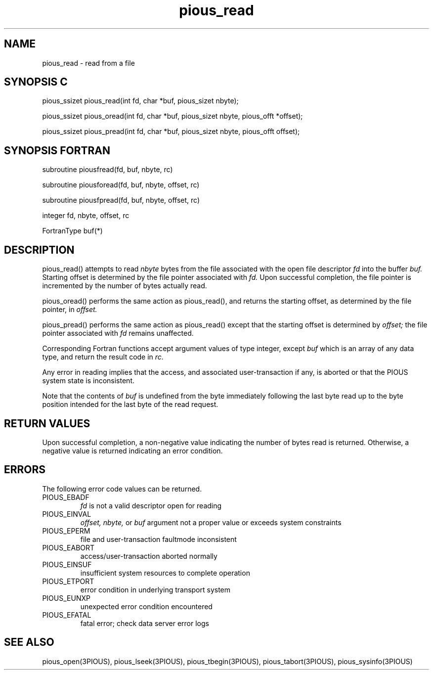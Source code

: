 .TH pious_read 3PIOUS "25 January 1995" " " "PIOUS"
.SH NAME
pious_read \- read from a file

.SH SYNOPSIS C
pious_ssizet pious_read(int fd, char *buf, pious_sizet nbyte);

pious_ssizet pious_oread(int fd, char *buf, pious_sizet nbyte,
pious_offt *offset);

pious_ssizet pious_pread(int fd, char *buf, pious_sizet nbyte,
pious_offt offset);


.SH SYNOPSIS FORTRAN
subroutine piousfread(fd, buf, nbyte, rc)

subroutine piousforead(fd, buf, nbyte, offset, rc)

subroutine piousfpread(fd, buf, nbyte, offset, rc)

integer fd, nbyte, offset, rc

FortranType buf(*)


.SH DESCRIPTION
pious_read() attempts to read
.I nbyte
bytes from the file associated with the open file descriptor
.I fd
into the buffer
.I buf.
Starting offset is determined by the file pointer associated with
.I fd.
Upon successful completion, the file pointer is incremented by the number of
bytes actually read.

pious_oread() performs the same action as pious_read(), and returns the
starting offset, as determined by the file pointer, in
.I offset.

pious_pread() performs the same action as pious_read() except that the
starting offset is determined by
.I offset;
the file pointer associated with
.I fd
remains unaffected.

Corresponding Fortran functions accept argument values of type integer,
except
.I buf
which is an array of any data type,
and return the result code in
.I rc.

Any error in reading implies that the access, and associated user-transaction
if any, is aborted or that the PIOUS system state is inconsistent.

Note that the contents of
.I buf
is undefined from the byte immediately following the last byte read up to the
byte position intended for the last byte of the read request.



.SH RETURN VALUES
Upon successful completion, a non-negative value indicating the number
of bytes read is returned.
Otherwise, a negative value is returned indicating an error condition.

.SH ERRORS
The following error code values can be returned.

.TP
PIOUS_EBADF
.I fd
is not a valid descriptor open for reading

.TP
PIOUS_EINVAL
.I offset,
.I nbyte,
or
.I buf
argument not a proper value or exceeds system constraints

.TP
PIOUS_EPERM
file and user-transaction faultmode inconsistent

.TP
PIOUS_EABORT
access/user-transaction aborted normally

.TP
PIOUS_EINSUF
insufficient system resources to complete operation

.TP
PIOUS_ETPORT
error condition in underlying transport system

.TP
PIOUS_EUNXP
unexpected error condition encountered

.TP
PIOUS_EFATAL
fatal error; check data server error logs

.SH SEE ALSO
pious_open(3PIOUS), pious_lseek(3PIOUS),
pious_tbegin(3PIOUS), pious_tabort(3PIOUS),
pious_sysinfo(3PIOUS)
